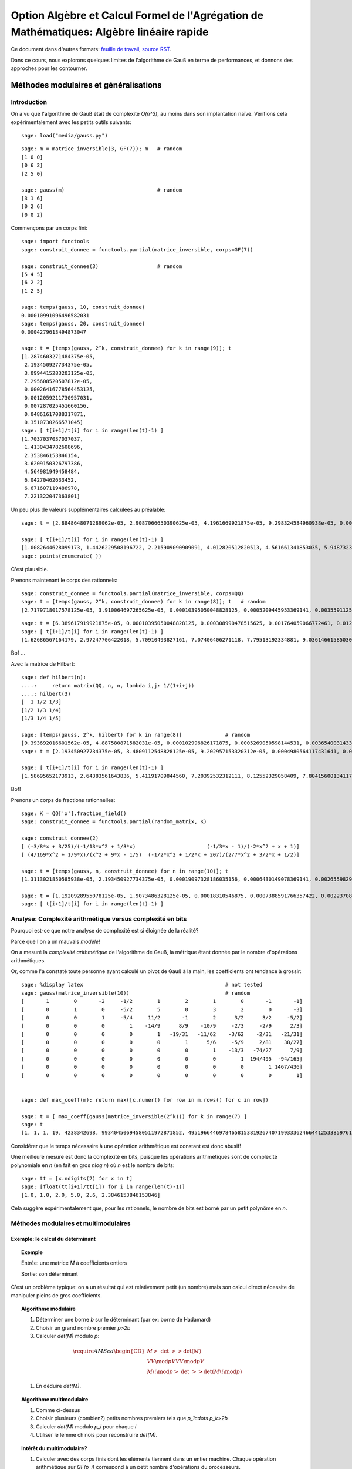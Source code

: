 .. -*- coding: utf-8 -*-
.. _agregation.algebre_lineaire_rapide:

=========================================================================================
Option Algèbre et Calcul Formel de l'Agrégation de Mathématiques: Algèbre linéaire rapide
=========================================================================================

.. MODULEAUTHOR:: `Nicolas M. Thiéry <http://Nicolas.Thiery.name/>`_ <Nicolas.Thiery at u-psud.fr>

.. linkall

Ce document dans d'autres formats:
`feuille de travail <algebre_lineaire_rapide.ipynb>`_,
`source RST <algebre_lineaire_rapide.rst>`_.

Dans ce cours, nous explorons quelques limites de l'algorithme de Gauß
en terme de performances, et donnons des approches pour les
contourner.

.. TODO:: ajouter des #random où utile; mettre les %display latex juste là où c'est utile

.. TODO:: ajouter des exercices pour les faire manipuler

**************************************
Méthodes modulaires et généralisations
**************************************

Introduction
============

On a vu que l'algorithme de Gauß était de complexité `O(n^3)`, au
moins dans son implantation naïve. Vérifions cela expérimentalement
avec les petits outils suivants:

::

    sage: load("media/gauss.py")

.. TODO:: faire afficher le contenu du fichier

::

    sage: m = matrice_inversible(3, GF(7)); m   # random
    [1 0 0]
    [0 6 2]
    [2 5 0]

    sage: gauss(m)                              # random
    [3 1 6]
    [0 2 6]
    [0 0 2]

Commençons par un corps fini::

    sage: import functools
    sage: construit_donnee = functools.partial(matrice_inversible, corps=GF(7))

    sage: construit_donnee(3)                   # random
    [5 4 5]
    [6 2 2]
    [1 2 5]

    sage: temps(gauss, 10, construit_donnee)
    0.00010991096496582031
    sage: temps(gauss, 20, construit_donnee)
    0.0004279613494873047

    sage: t = [temps(gauss, 2^k, construit_donnee) for k in range(9)]; t
    [1.2874603271484375e-05,
     2.193450927734375e-05,
     3.0994415283203125e-05,
     7.295608520507812e-05,
     0.00026416778564453125,
     0.0012059211730957031,
     0.007287025451660156,
     0.04861617088317871,
     0.3510730266571045]
    sage: [ t[i+1]/t[i] for i in range(len(t)-1) ]
    [1.7037037037037037,
     1.4130434782608696,
     2.353846153846154,
     3.6209150326797386,
     4.564981949458484,
     6.04270462633452,
     6.671607119486978,
     7.221322047363801]

Un peu plus de valeurs supplémentaires calculées au préalable::

    sage: t = [2.8848648071289062e-05, 2.9087066650390625e-05, 4.1961669921875e-05, 9.298324584960938e-05, 0.0003731250762939453, 0.0017020702362060547, 0.010125160217285156, 0.04890704154968262, 0.3750150203704834, 2.7238361835479736, 20.545907974243164, 182.26634407043457, 1334.3144991397858]

    sage: [ t[i+1]/t[i] for i in range(len(t)-1) ]
    [1.0082644628099173, 1.4426229508196722, 2.215909090909091, 4.012820512820513, 4.561661341853035, 5.948732315450343, 4.830248657812941, 7.667914649662898, 7.263272230688392, 7.543004274023845, 8.871174946316705, 7.320685044432319]
    sage: points(enumerate(_))

C'est plausible.

Prenons maintenant le corps des rationnels::

    sage: construit_donnee = functools.partial(matrice_inversible, corps=QQ)
    sage: t = [temps(gauss, 2^k, construit_donnee) for k in range(8)]; t   # random
    [2.7179718017578125e-05, 3.910064697265625e-05, 0.00010395050048828125, 0.0005209445953369141, 0.003559112548828125, 0.028071880340576172, 0.25052881240844727, 2.8525619506835938]

::

    sage: t = [6.389617919921875e-05, 0.00010395050048828125, 0.000308990478515625, 0.001764059066772461, 0.012479066848754883, 0.09727597236633301, 0.8789999485015869, 9.599533081054688, 127.58634281158447, 2059.1530270576477]
    sage: [ t[i+1]/t[i] for i in range(len(t)-1) ]
    [1.62686567164179, 2.97247706422018, 5.70910493827161, 7.07406406271118, 7.79513192334881, 9.03614661585030, 10.9209711529777, 13.2908904770988, 16.13929031650778]

Bof ...

Avec la matrice de Hilbert::

    sage: def hilbert(n):
    ....:     return matrix(QQ, n, n, lambda i,j: 1/(1+i+j))
    ....: hilbert(3)
    [  1 1/2 1/3]
    [1/2 1/3 1/4]
    [1/3 1/4 1/5]

    sage: [temps(gauss, 2^k, hilbert) for k in range(8)]              # random
    [9.393692016601562e-05, 4.887580871582031e-05, 0.000102996826171875, 0.0005269050598144531, 0.003654003143310547, 0.028528928756713867, 0.23932909965515137, 2.2389848232269287]
    sage: t = [2.193450927734375e-05, 3.4809112548828125e-05, 9.202957153320312e-05, 0.0004980564117431641, 0.003587961196899414, 0.029154062271118164, 0.2275228500366211, 2.2509679794311523, 25.5708429813385, 328.3195171356201]

    sage: [ t[i+1]/t[i] for i in range(len(t)-1) ]
    [1.58695652173913, 2.64383561643836, 5.41191709844560, 7.20392532312111, 8.12552329058409, 7.80415600134117, 9.89337105731950, 11.3599319115150, 12.8396047551200]

Bof!

Prenons un corps de fractions rationnelles::

    sage: K = QQ['x'].fraction_field()
    sage: construit_donnee = functools.partial(random_matrix, K)

    sage: construit_donnee(2)
    [ (-3/8*x + 3/25)/(-1/13*x^2 + 1/3*x)                       (-1/3*x - 1)/(-2*x^2 + x + 1)]
    [ (4/169*x^2 + 1/9*x)/(x^2 + 9*x - 1/5)  (-1/2*x^2 + 1/2*x + 207)/(2/7*x^2 + 3/2*x + 1/2)]

    sage: t = [temps(gauss, n, construit_donnee) for n in range(10)]; t
    [1.3113021850585938e-05, 2.193450927734375e-05, 0.00019097328186035156, 0.0006430149078369141, 0.0026559829711914062, 0.0067059993743896484, 0.01826310157775879, 0.04449200630187988, 0.11454296112060547, 0.6179559230804443]

    sage: t = [1.1920928955078125e-05, 1.9073486328125e-05, 0.00018310546875, 0.0007388591766357422, 0.002237081527709961, 0.007543087005615234, 0.021083831787109375, 0.08204507827758789, 0.15540504455566406, 0.9841179847717285, 22.702343940734863]
    sage: [ t[i+1]/t[i] for i in range(len(t)-1) ]

.. TODO::

    Ces bancs d'essais suggèrent que la complexité n'est pas pire que
    O(n^4), ce qui n'est guère mieux que ce que l'on obtient en
    modulaire ou multimodulaire. Trouver quelque chose de plus
    frappant.

Analyse: Complexité arithmétique versus complexité en bits
==========================================================

Pourquoi est-ce que notre analyse de complexité est si éloignée de la
réalité?

Parce que l'on a un mauvais *modèle*!

On a mesuré la *complexité arithmétique* de l'algorithme de Gauß,
la métrique étant donnée par le nombre d'opérations arithmétiques.

Or, comme l'a constaté toute personne ayant calculé un pivot de Gauß à
la main, les coefficients ont tendance à grossir::

    sage: %display latex                                              # not tested
    sage: gauss(matrice_inversible(10))                               # random
    [       1        0       -2     -1/2        1        2        1        0       -1       -1]
    [       0        1        0     -5/2        5        0        3        2        0       -3]
    [       0        0        1     -5/4     11/2       -1        2      3/2      3/2     -5/2]
    [       0        0        0        1    -14/9      8/9    -10/9     -2/3     -2/9      2/3]
    [       0        0        0        0        1   -19/31   -11/62    -3/62    -2/31   -21/31]
    [       0        0        0        0        0        1      5/6     -5/9     2/81    38/27]
    [       0        0        0        0        0        0        1    -13/3   -74/27      7/9]
    [       0        0        0        0        0        0        0        1  194/495  -94/165]
    [       0        0        0        0        0        0        0        0        1 1467/436]
    [       0        0        0        0        0        0        0        0        0        1]


    sage: def max_coeff(m): return max([c.numer() for row in m.rows() for c in row])

    sage: t = [ max_coeff(gauss(matrice_inversible(2^k))) for k in range(7) ]
    sage: t
    [1, 1, 1, 19, 4238342698, 99340450694580511972871852, 49519664469784658153819267407199333624664412533859761535203139]

Considérer que le temps nécessaire à une opération arithmétique est
constant est donc abusif!

Une meilleure mesure est donc la complexité en bits, puisque les
opérations arithmétiques sont de complexité polynomiale en `n` (en
fait en gros `n\log n`) où `n` est le nombre de bits::

    sage: tt = [x.ndigits(2) for x in t]
    sage: [float(tt[i+1]/tt[i]) for i in range(len(t)-1)]
    [1.0, 1.0, 2.0, 5.0, 2.6, 2.3846153846153846]

Cela suggère expérimentalement que, pour les rationnels, le nombre de
bits est borné par un petit polynôme en `n`.


Méthodes modulaires et multimodulaires
======================================

.. TODO:: Donner les complexités explicites, quitte à ne pas les démontrer

Exemple: le calcul du déterminant
---------------------------------

.. TOPIC:: Exemple

    Entrée: une matrice `M` à coefficients entiers

    Sortie: son déterminant

C'est un problème typique: on a un résultat qui est relativement petit
(un nombre) mais son calcul direct nécessite de manipuler pleins de
gros coefficients.

.. TOPIC:: Algorithme modulaire

    #.  Déterminer une borne `b` sur le déterminant (par ex: borne de Hadamard)

    #.  Choisir un grand nombre premier `p>2b`

    #.  Calculer `\det(M)` modulo `p`:

    .. MATH::

           \require{AMScd}
           \begin{CD}
           M @>{\ \det\ }>> \det(M)\\
           @VV{\mod p}V @VV{\mod p}V \\
           M\!\mod p @>{\ \det\ }>> \det(M\!\mod p)
           \end{CD}

    #.  En déduire `\det(M)`.


.. TOPIC:: Algorithme multimodulaire

    #.  Comme ci-dessus

    #.  Choisir plusieurs (combien?) petits nombres premiers tels que `p_1\cdots p_k>2b`

    #.  Calculer `\det(M)` modulo `p_i` pour chaque `i`

    #.  Utiliser le lemme chinois pour reconstruire `\det(M)`.

.. TOPIC:: Intérêt du multimodulaire?

    #.  Calculer avec des corps finis dont les éléments tiennent dans
        un entier machine. Chaque opération arithmétique sur `GF(p_i)`
        correspond à un petit nombre d'opérations du processeurs.

    #.  Voire dans un *flottant* machine (seul intérêt: les
        processeurs actuels sont plus optimisés pour manipuler des
        flottants ...).

    #.  Parallélisation


Exemple: bornes sur le rang
---------------------------

.. TOPIC:: Remarque

    .. MATH:: \operatorname{rang} (M\mod p) \leq \operatorname{rang}(M)

Généralisations
---------------

La clef des algorithmes précédents est que l'on avait un morphisme du
corps de base dans un/plusieurs corps où l'arithmétique était plus
efficace, avec la possibilité d'inverser localement ce morphisme à la
fin.

La même technique s'adapte à chaque fois que l'on a une explosion des
coefficients intermédiaires, et un morphisme dans un (ou plusieurs)
corps où l'on maîtrise la croissance des coefficients intermédiaires.

.. TOPIC:: Exemple de problème

    Entrée: une matrice `M` à coefficients polynomiaux

    Sortie: son déterminant

.. TOPIC:: Algorithme

    #.  Déterminer une borne `k` sur le degré du déterminant.

    #.  Choisir `k` éléments du corps de base.

    #.  Prendre le morphisme d'évaluation en ces points:

    .. MATH::

            \phi: \begin{cases}
            K[x] & \rightarrow K^k\\
            P    & \mapsto (P(a_1), \dots, P(a_k))
            \end{cases}

    #.  Calculer `\phi(\det(M))` en se ramenant au calcul de `k`
        déterminants de matrices à coefficients dans le corps de base.

    #.  Reconstruire `\det(M)`, par exemple par interpolation de
        Lagrange, FFT inverse, ...

.. TOPIC:: Exercice

    Donner une borne de complexité pour le calcul du polynôme
    caractéristique d'une matrice dans `GF(p)`.

Variante: méthodes p-adiques
----------------------------

.. TOPIC:: Exemple de problème

    Entrée: une matrice `M` carrée inversible à coefficients entiers,

    Sortie: l'inverse de `M`

    .. TODO:: Plutôt prendre à coefficients rationnels

On considère le morphisme partiel `\phi` de `\QQ` dans `GF(p^k)`:

-   Ce morphisme n'est définit que pour les rationnels `x` dont le
    dénominateur n'est pas divisible par `p`

-   Si on connaît `\phi(x)` pour `k` suffisamment grand, on peut
    retrouver `x` par *reconstruction rationnelle*.
    Rappel: encore une conséquence d'Euclide étendu!

.. TODO:: Rajouter un exercice sur l'expansion `p`-adique des entiers puis des rationnels

.. TOPIC:: Algorithme

    #.  Prendre un nombre premier `p` qui ne divise pas le déterminant
        de `M`.

    #.  Une bonne stratégie est de choisir `p` au hasard!
        Statistiquement il sera bon, et sinon on s'en rendra compte et
        on recommencera.

    #.  Calculer l'inverse `N` de `M` modulo `p`.

    #.  Raffiner itérativement cette solution:
        - Supposons que l'on ait `N` tel que `MN=1` modulo `p^k`
        - Prendre `R` tel que `MN = 1+p^k R`
        - Poser `N':=N(1-p^kR)`
        - Alors `MN'=1-p^{2k} R`

    #.  `k` double à chaque itération!!!

    #.  Lorsque `k` est suffisamment grand, on retrouve `M^{-1}` par
        reconstruction rationnelle de chacun de ses coefficients.

Mise en contexte: on a écrit notre matrice `M` comme une série:

.. MATH::

    M = M_0 + M_1 p + M_2 p^2 + \cdots

où chaque `M_i` est essentiellement une matrice mod `p`, et on a
utilisé la technique classique de l'*itération de Newton* pour
calculer une solution de plus en plus précise de l'équation `MN=1`.

*********************************
Algorithmes de type «Boîte noire»
*********************************

Problème
========

Considérons une matrice creuse::

    sage: M = random_matrix(GF(7), 19, sparse=True, density=1/3)
    sage: M
    [2 0 0 0 2 2 0 2 0 0 0 4 0 0 3 5 0 0 0]
    [2 0 0 0 0 3 0 6 0 0 3 0 6 0 3 5 6 0 5]
    [3 6 2 0 2 2 0 3 2 1 1 0 1 6 6 0 0 1 0]
    [0 4 6 2 0 1 0 0 0 6 0 5 0 0 2 2 2 1 0]
    [0 0 0 6 2 0 0 1 0 5 2 0 0 0 0 0 4 1 0]
    [0 0 4 0 0 0 0 0 0 4 0 0 0 2 0 0 2 0 0]
    [0 0 0 0 2 0 0 2 0 0 3 5 0 4 0 1 0 0 0]
    [6 0 0 0 0 6 0 0 0 4 5 0 0 3 6 4 0 0 4]
    [0 0 0 0 0 0 2 0 0 1 4 0 0 0 6 0 0 2 0]
    [0 1 4 0 0 6 5 0 5 0 6 3 3 0 0 0 0 0 2]
    [2 0 0 2 0 2 0 0 0 0 0 4 0 6 0 0 4 0 0]
    [4 0 1 0 4 0 0 0 0 0 3 5 0 0 3 0 0 2 0]
    [0 4 0 6 0 0 0 0 5 6 0 0 1 5 5 4 0 5 3]
    [0 0 5 0 6 0 2 2 5 5 2 1 3 0 0 4 0 0 5]
    [0 0 5 0 5 0 0 4 0 0 0 0 5 4 0 2 0 0 0]
    [0 0 0 0 0 0 0 4 0 0 0 0 0 5 0 0 0 0 3]
    [0 1 3 4 0 1 0 0 0 4 0 0 0 0 0 1 5 6 0]
    [6 0 5 0 0 0 0 0 0 0 1 0 6 0 0 0 0 0 0]
    [5 0 0 2 0 0 6 6 0 6 0 5 0 0 0 0 0 0 0]

Et appliquons un pivot de Gauß partiel::

    sage: gauss(M,10)
    [1 0 0 0 1 1 0 1 0 0 0 2 0 0 5 6 0 0 0]
    [0 1 5 0 1 1 0 0 5 6 6 6 6 1 2 4 0 6 0]
    [0 0 1 0 0 0 0 0 0 1 0 0 0 4 0 0 4 0 0]
    [0 0 0 1 5 2 0 0 4 5 2 1 2 5 4 0 1 6 0]
    [0 0 0 0 1 3 0 5 0 0 2 2 4 0 0 0 4 0 1]
    [0 0 0 0 0 2 0 1 4 3 4 1 2 5 4 0 5 0 0]
    [0 0 0 0 0 1 0 6 0 0 6 1 6 4 0 1 6 0 5]
    [0 0 0 0 0 4 0 3 0 4 3 0 3 3 4 3 3 0 3]
    [0 0 0 0 0 0 2 0 0 1 4 0 0 0 6 0 0 2 0]
    [0 0 0 0 0 1 5 5 0 2 2 6 1 3 5 3 1 1 3]
    [0 0 0 0 0 4 0 2 6 4 6 1 2 3 3 2 1 2 5]
    [0 0 0 0 0 3 0 3 0 6 3 4 0 3 4 4 3 2 0]
    [0 0 0 0 0 2 0 2 3 0 4 3 3 2 1 2 0 1 2]
    [0 0 0 0 0 3 2 0 5 0 4 3 0 1 0 4 5 0 6]
    [0 0 0 0 0 6 0 0 0 2 4 4 6 5 0 2 2 0 2]
    [0 0 0 0 0 0 0 4 0 0 0 0 0 5 0 0 0 0 3]
    [0 0 0 0 0 6 0 0 0 1 0 4 0 1 3 4 2 4 0]
    [0 0 0 0 0 5 0 3 0 2 6 0 2 1 5 6 4 0 6]
    [0 0 0 0 0 1 6 6 6 3 5 2 0 4 2 5 2 2 1]

Regardons à plus grande échelle::

    sage: M = random_matrix(GF(7), 200, sparse=True, density=1/10)
    sage: len(M.nonzero_positions())
    3806
    sage: len(gauss(M, 50).nonzero_positions())
    23497

.. TOPIC:: Problème

    Beaucoup de matrices apparaissant dans les problèmes pratiques
    sont *structurées*:

    - Matrices par bandes

    - Matrices companion

    - Matrices très creuses

    L'algorithme de Gauß ne préserve pas ces structures!

Et pourtant::

    sage: M = random_matrix(GF(7), 10000, sparse=True, density=3/10000)
    sage: M.rank()
    9263

Comment cela marche-t-il???

.. TODO:: introduire le nombre de coeffs non nuls comme taille de la matrice


Algorithmes de type «boîtes noire»
==================================

Algorithme de Wiedemann
-----------------------

.. TOPIC:: Problème

    Calculer le polynôme minimal d'une matrice

.. TOPIC:: Remarque

    Soit `P` le polynôme minimal d'une matrice carrée `M`.

    Soient `U` et `V` deux vecteurs.

    Alors la suite de nombre `u_k = U M^k V` satisfait une relation de
    récurence donnée par les coefficients de `P`.


.. TODO:: Mettre cette remarque sous forme d'exercice et rédiger la correction

.. TOPIC:: Rappel: Algorithme de Berlekamp-Massey

    L'algorithme de Berlekamp-Massey permet, étant donné une suite
    `s_{1},\dots,s_{n}` d'éléments d'un corps de trouver la plus
    petite relation de récurrence satisfaite par cette suite. Les
    coefficients de cette relation de récurrence sont
    traditionnellement encodés sous la forme d'un polynôme.
    Encore une conséquence d'Euclide étendu ...

    Voir TP pour les détails.


.. TOPIC:: Algorithme de Wiedemann

    #.  Prendre des vecteurs `U` et `V` aléatoires

    #.  Déterminer les premiers termes de la suite `u_k` en calculant
        itérativement `V, MV, M^2V, \ldots`

    #.  En déduire par Berlekamp-Massey la relation de récurence
        minimale qu'elle satisfait

    #.  Cette relation divise le polynôme minimal `P` de `M`

    #.  Réitérer «suffisamment de fois»

.. TOPIC:: Remarques

    #.  On n'a eu besoin de calculer que des produits `MV`

    #.  On voit `M` comme un endomorphisme

    #.  Complexité mémoire bornée par `n`

Application: calcul d'inverses
------------------------------

.. TOPIC:: Exercice

    Supposer que le polynôme minimal de `M` soit `X^3-2X+1`.

    Déterminer l'inverse de `M`.

Application: calcul du rang
---------------------------

Voir TP.

*******************************
Algorithme de Faddeev-Leverrier
*******************************

http://en.wikipedia.org/wiki/Newton%27s_identities

.. TODO::

    Rédiger:

        - Étape 1: matrice triangulaire
        - Étape 2: sur un corps algébriquement clos, on triangularise
        - Étape 3: généralisation à un corps quelconque, avec extension implicite du corps is besoin

    Question: à quel point rappeller les identités de Newton?

    On pourrait se donner 1/2h de plus

********************************
TP: Berlekamp Massé et Wiedemann
********************************

Berlekamp Massé
===============

.. TOPIC:: Exercice: Berlekamp-Massey

    L'algorithme de Berlekamp-Massey permet, étant donné une suite
    `s_{1},\dots,s_{n}` d'éléments d'un corps de trouver la plus
    petite relation de récurrence satisfaite par cette suite. Les
    coefficients de cette relation de récurrence sont
    traditionnellement encodés sous la forme d'un polynôme.

    Cette algorithme est implanté dans Sage par la fonction
    :func:`berlekamp_masse`. Vous pouvez au choix faire quelques
    essais avec cette fonction et passer à l'exercice suivant ou ...

    Implanter l'algorithme de Berlekamp-Massey, soit en vous servant
    de [Massey.1969]: `Shift-register synthesis and BCH Decoding
    <http://nicolas.thiery.name/Enseignement/Agregation/Textes/Massey.1969.pdf>`_
    James L. Massey, IEEE transactions on information theory, 1969, ou
    via l'algorithme d'Euclide étendu décrit dans `le texte sur
    Wiedemann
    <http://nicolas.thiery.name/Enseignement/Agregation/Textes/wiedemann.pdf>`_
    ou, avec plus de détails dans `le texte sur le code de Goppa
    <http://nicolas.thiery.name/Enseignement/Agregation/Textes/goppa.pdf>`_.

    `Proposition de correction <media/wiedemann.py>`_.

Wiedemann
=========

.. TOPIC:: Exercice: Polynome minimal et Wiedemann sur un exemple

    #.  Prendre `n=10`. Construire une matrice carrée `M` aléatoire de
        dimension `n` dont les valeurs propres sont dans `\{0,1,2\}`
        avec des multiplicités quelconques; on pourra soit le faire à
        la main, soit utiliser :func:`random_matrix` avec l'algorithme
        ``diagonalizable``; on pourra tirer les multiplicités au
        hasard avec :class:`IntegerVectors`.

    #.  Calculer son polynôme minimal avec la méthode
        ``minimal_polynomial``.

    #.  Construire un vecteur aléatoire colonne `v` et un vecteur
        aléatoire ligne `w` de tailles `n`. Calculer la suite
        `(w\times M^{k}\times v)_{k=0,\dots,2n}`.

    #.  Vérifier sur machine qu'elle suit une relation de récurence
        dont les coefficients sont donnés par le polynôme minimal de
        `M` (attention: les coefficients apparaissent dans l'ordre
        inverse de la convention utilisée dans [Massey.1969]_). Le
        prouver.

    #.  Réciproquement, utiliser l'algorithme de Berlekamp-Massey pour
        retrouver le polynôme minimal de `M`.

.. TOPIC:: Exercice: Implantation de l'algorithme de Wiedemann

    #.  Écrire une procédure ``endomorphisme`` qui prend une matrice
        `M` en argument, et renvoie l'endomorphisme correspondant,
        c'est-à-dire la fonction qui à un vecteur `v` associe le
        vecteur `M\times v`.

    #.  Finir d'implanter une procédure ``wiedemann(f, V)`` qui prend
        un endomorphisme `f` et l'espace sur lequel il agit, et
        calcule son polynôme minimal en utilisant l'algorithme de
        Wiedemann.

    #.  Vérifier le résultat sur la matrice précédente.

    #.  Écrire la fonction de multiplication par une matrice
        diagonale, la fonction de multiplication par une matrice
        tridiagonale. Utiliser Wiedemann pour calculer le polynôme
        minimal de quelques matrices de ce type.

    #.  Évaluer la complexité expérimentale de ces calculs. Comparer
        avec la méthode `minpoly` du système.

.. TOPIC:: Exercice: Calcul du rang par préconditionnement par produit de matrices diagonales.

    #.  Fabriquer des matrices carrées raisonablement aléatoires de
        rang environ `\frac{n}{2}`, dont les valeurs propres sont dans
        `\{0,1,2\}` (cf. l'exercice sur Wiedemann pour des indications).

    #.  Tester expérimentalement le théorème 2 page 7 de `Computing
        the rank of large sparse matrices over finite fields
        <http://www-lmc.imag.fr/lmc-mosaic/Jean-Guillaume.Dumas/Publications/goliath.ps.gz>`_
        Jean-Guillaume Dumas et Gilles Villard, Computer Algebra in
        Scientific Computing, 2002.

Une conjecture sur les matrices d'incidence arbres / forêts
===========================================================

On s'intéresse aux graphes simples (pas de boucles, pas d'arêtes
multiples, pas d'orientation, ...) à isomorphie près (les sommets ne
portent pas d'étiquette permettant de les distinguer). Une *forêt* est
un graphe acyclique; un *arbre* est une forêt connexe.


.. TOPIC:: Exercice

    Fabriquer la liste de toutes les forêts à `6` sommets et `4`
    arêtes, à isomorphie près. Que constatez-vous?

    Indication: essayer::

       sage: for g in graphs(5): show(g)

    puis utiliser les options ``property`` et ``size`` et la méthode
    ``is_forest``.

Fixons un entier `n`. On va considérer la matrice `T_n` dont

- Les colonnes sont indexées par les arbres à `n` sommets (et donc
  `n-1` arêtes);

- Les lignes sont indexées par les forêts à `n` sommets et `n-2`
  arêtes;

- Le coefficient `c_{f,t}` compte le nombre d'arêtes de `t` telles que
  si l'on supprime cette arête on obtient un graphe isomorphe à `f`.


.. figure:: media/tree-incidence-matrix-6.png
   :align: center
   :alt: La matrice d'incidence `T_6` des graphes acycliques à `6` sommets et `5` arêtes versus ceux à `4` arêtes

.. TOPIC:: Exercice

    Écrire une fonction qui construit la matrice `T_n`.

    Indications:

    #.  Construire les deux listes de graphes

    #.  Par défaut, les graphes sont mutables, et on ne peut pas les
        mettre dans un dictionnaire::

            sage: G = Graph([[1,2]])
            sage: {G: 1}
            Traceback (most recent call last)
            ...
            TypeError: graphs are mutable, and thus not hashable

    #.  Pour corriger cela, il faut rendre le graphe immutable::

            sage: G = G.copy(immutable=True)
            Graph on 2 vertices
            sage: {G: 1}
            {Graph on 2 vertices: 1}

    #.  Numéroter les graphes dans les deux listes en utilisant
        :func:`sage.combinat.ranker.from_list`.

    #.  Utiliser les méthodes ``copy`` et ``delete_edge`` pour obtenir
        `f` par suppression d'une arête de `t`. Puis utiliser la
        méthode ``canonical_label`` pour mettre `f` sous forme
        canonique à isomorphie près.


.. TOPIC:: Exercice

    Explorer les propriétés de la matrice `T_n`.

    Pour les curieux, voir `arXiv:0912.2619, p. 21 <http://arxiv.org/abs/0912.2619>`_.

.. Cf. ../OldNotes/Euclide.pdf
.. Plus TP de Bill algebre-lineaire-rapide-BillAllombert.pdf pour des tests


